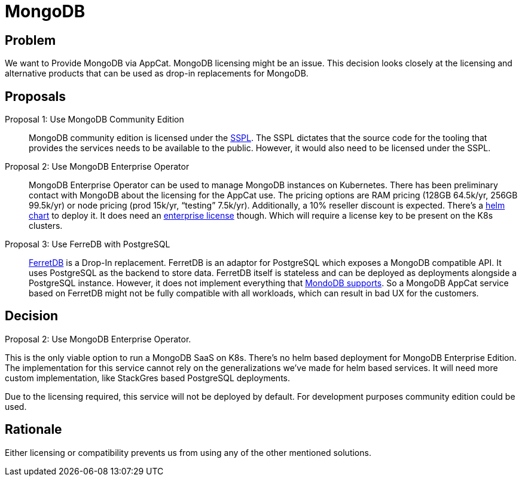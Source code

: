 = MongoDB

== Problem

We want to Provide MongoDB via AppCat.
MongoDB licensing might be an issue.
This decision looks closely at the licensing and alternative products that can be used as drop-in replacements for MongoDB.

== Proposals

Proposal 1: Use MongoDB Community Edition::
MongoDB community edition is licensed under the https://github.com/mongodb/mongo/blob/master/LICENSE-Community.txt[SSPL].
The SSPL dictates that the source code for the tooling that provides the services needs to be available to the public.
However, it would also need to be licensed under the SSPL.

Proposal 2: Use MongoDB Enterprise Operator::
MongoDB Enterprise Operator can be used to manage MongoDB instances on Kubernetes.
There has been preliminary contact with MongoDB about the licensing for the AppCat use.
The pricing options are RAM pricing (128GB 64.5k/yr, 256GB 99.5k/yr) or node pricing (prod 15k/yr, “testing” 7.5k/yr). Additionally, a 10% reseller discount is expected.
There's a https://github.com/mongodb/helm-charts/tree/main/charts/enterprise-operator[helm chart] to deploy it.
It does need an https://www.mongodb.com/pricing[enterprise license] though.
Which will require a license key to be present on the K8s clusters.

Proposal 3: Use FerreDB with PostgreSQL::
https://www.ferretdb.com/[FerretDB] is a Drop-In replacement.
FerretDB is an adaptor for PostgreSQL which exposes a MongoDB compatible API.
It uses PostgreSQL as the backend to store data.
FerretDB itself is stateless and can be deployed as deployments alongside a PostgreSQL instance.
However, it does not implement everything that https://docs.ferretdb.io/diff/[MondoDB supports].
So a MongoDB AppCat service based on FerretDB might not be fully compatible with all workloads, which can result in bad UX for the customers.

== Decision
Proposal 2: Use MongoDB Enterprise Operator.

This is the only viable option to run a MongoDB SaaS on K8s.
There's no helm based deployment for MongoDB Enterprise Edition.
The implementation for this service cannot rely on the generalizations we've made for helm based services.
It will need more custom implementation, like StackGres based PostgreSQL deployments.

Due to the licensing required, this service will not be deployed by default.
For development purposes community edition could be used.

== Rationale
Either licensing or compatibility prevents us from using any of the other mentioned solutions.
